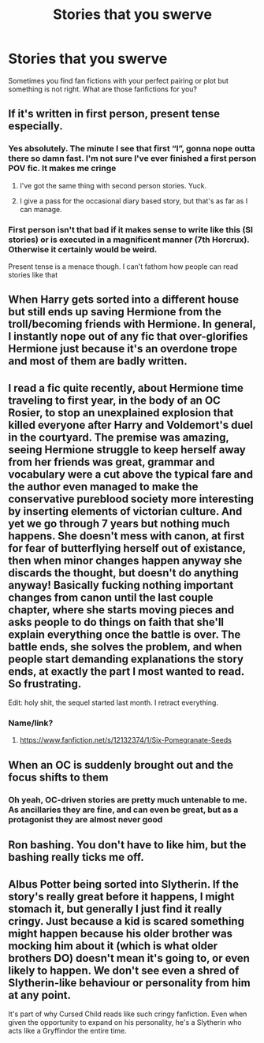 #+TITLE: Stories that you swerve

* Stories that you swerve
:PROPERTIES:
:Author: Prec92
:Score: 5
:DateUnix: 1558485376.0
:DateShort: 2019-May-22
:FlairText: Discussion
:END:
Sometimes you find fan fictions with your perfect pairing or plot but something is not right. What are those fanfictions for you?


** If it's written in first person, present tense especially.
:PROPERTIES:
:Author: Faeriniel
:Score: 10
:DateUnix: 1558488305.0
:DateShort: 2019-May-22
:END:

*** Yes absolutely. The minute I see that first “I”, gonna nope outta there so damn fast. I'm not sure I've ever finished a first person POV fic. It makes me cringe
:PROPERTIES:
:Author: nobratsjustcats
:Score: 6
:DateUnix: 1558496031.0
:DateShort: 2019-May-22
:END:

**** I've got the same thing with second person stories. Yuck.
:PROPERTIES:
:Author: WoomyWobble
:Score: 3
:DateUnix: 1558526533.0
:DateShort: 2019-May-22
:END:


**** I give a pass for the occasional diary based story, but that's as far as I can manage.
:PROPERTIES:
:Author: Faeriniel
:Score: 2
:DateUnix: 1558496849.0
:DateShort: 2019-May-22
:END:


*** First person isn't that bad if it makes sense to write like this (SI stories) or is executed in a magnificent manner (7th Horcrux). Otherwise it certainly would be weird.

Present tense is a menace though. I can't fathom how people can read stories like that
:PROPERTIES:
:Author: Von_Usedom
:Score: 1
:DateUnix: 1558711013.0
:DateShort: 2019-May-24
:END:


** When Harry gets sorted into a different house but still ends up saving Hermione from the troll/becoming friends with Hermione. In general, I instantly nope out of any fic that over-glorifies Hermione just because it's an overdone trope and most of them are badly written.
:PROPERTIES:
:Author: xfireofthephoenix
:Score: 8
:DateUnix: 1558551302.0
:DateShort: 2019-May-22
:END:


** I read a fic quite recently, about Hermione time traveling to first year, in the body of an OC Rosier, to stop an unexplained explosion that killed everyone after Harry and Voldemort's duel in the courtyard. The premise was amazing, seeing Hermione struggle to keep herself away from her friends was great, grammar and vocabulary were a cut above the typical fare and the author even managed to make the conservative pureblood society more interesting by inserting elements of victorian culture. And yet we go through 7 years but nothing much happens. She doesn't mess with canon, at first for fear of butterflying herself out of existance, then when minor changes happen anyway she discards the thought, but doesn't do anything anyway! Basically fucking nothing important changes from canon until the last couple chapter, where she starts moving pieces and asks people to do things on faith that she'll explain everything once the battle is over. The battle ends, she solves the problem, and when people start demanding explanations the story ends, at exactly the part I most wanted to read. So frustrating.

Edit: holy shit, the sequel started last month. I retract everything.
:PROPERTIES:
:Author: Misdreamer
:Score: 6
:DateUnix: 1558529394.0
:DateShort: 2019-May-22
:END:

*** Name/link?
:PROPERTIES:
:Author: YOB1997
:Score: 2
:DateUnix: 1558587487.0
:DateShort: 2019-May-23
:END:

**** [[https://www.fanfiction.net/s/12132374/1/Six-Pomegranate-Seeds]]
:PROPERTIES:
:Author: Misdreamer
:Score: 1
:DateUnix: 1558625910.0
:DateShort: 2019-May-23
:END:


** When an OC is suddenly brought out and the focus shifts to them
:PROPERTIES:
:Author: Crazycatgirl16
:Score: 4
:DateUnix: 1558488671.0
:DateShort: 2019-May-22
:END:

*** Oh yeah, OC-driven stories are pretty much untenable to me. As ancillaries they are fine, and can even be great, but as a protagonist they are almost never good
:PROPERTIES:
:Author: Slightly_Too_Heavy
:Score: 1
:DateUnix: 1558502299.0
:DateShort: 2019-May-22
:END:


** Ron bashing. You don't have to like him, but the bashing really ticks me off.
:PROPERTIES:
:Author: YOB1997
:Score: 6
:DateUnix: 1558587479.0
:DateShort: 2019-May-23
:END:


** Albus Potter being sorted into Slytherin. If the story's really great before it happens, I might stomach it, but generally I just find it really cringy. Just because a kid is scared something might happen because his older brother was mocking him about it (which is what older brothers DO) doesn't mean it's going to, or even likely to happen. We don't see even a shred of Slytherin-like behaviour or personality from him at any point.

It's part of why Cursed Child reads like such cringy fanfiction. Even when given the opportunity to expand on his personality, he's a Slytherin who acts like a Gryffindor the entire time.
:PROPERTIES:
:Author: Slightly_Too_Heavy
:Score: 2
:DateUnix: 1558657515.0
:DateShort: 2019-May-24
:END:
